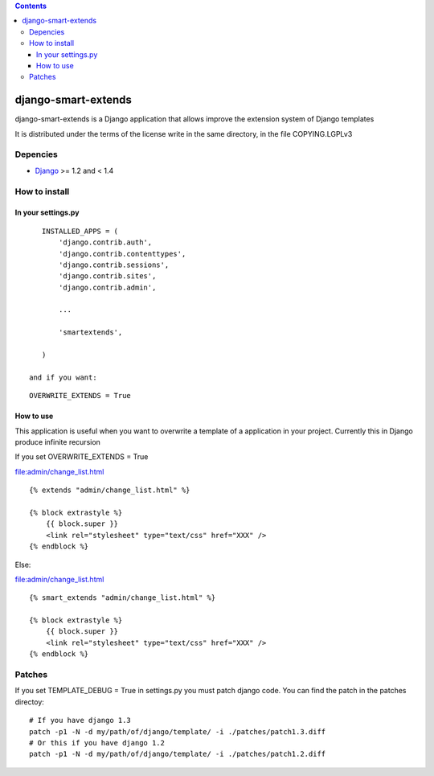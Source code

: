 .. contents::

====================
django-smart-extends
====================

.. image:: https://api.travis-ci.org/goinnn/django-smart-extends.png?branch=django_1.2_and_1.3
    :target: https://travis-ci.org/goinnn/django-smart-extends

.. image:: https://badge.fury.io/py/django-smart-extends.png
    :target: https://badge.fury.io/py/django-smart-extends

.. image:: https://pypip.in/d/django-smart-extends/badge.png
    :target: https://pypi.python.org/pypi/django-smart-extends

django-smart-extends is a Django application that allows improve the extension system of Django templates

It is distributed under the terms of the license write in the same directory,
in the file COPYING.LGPLv3

Depencies
=========

* `Django <https://www.djangoproject.com/>`_ >= 1.2 and < 1.4

How to install
==============

In your settings.py
-------------------

::

    INSTALLED_APPS = (
        'django.contrib.auth',
        'django.contrib.contenttypes',
        'django.contrib.sessions',
        'django.contrib.sites',
        'django.contrib.admin',

        ...

        'smartextends',

    )

 and if you want:

::

    OVERWRITE_EXTENDS = True

How to use
----------

This application is useful when you want to overwrite a template of a application in your project.
Currently this in Django produce infinite recursion

If you set OVERWRITE_EXTENDS = True

file:admin/change_list.html

::

    {% extends "admin/change_list.html" %}

    {% block extrastyle %}
        {{ block.super }}
        <link rel="stylesheet" type="text/css" href="XXX" />
    {% endblock %}

Else:

file:admin/change_list.html

::

    {% smart_extends "admin/change_list.html" %}

    {% block extrastyle %}
        {{ block.super }}
        <link rel="stylesheet" type="text/css" href="XXX" />
    {% endblock %}

Patches
=======

If you set TEMPLATE_DEBUG = True in settings.py you must patch django code. You can find the patch in the patches directoy::

    # If you have django 1.3
    patch -p1 -N -d my/path/of/django/template/ -i ./patches/patch1.3.diff
    # Or this if you have django 1.2
    patch -p1 -N -d my/path/of/django/template/ -i ./patches/patch1.2.diff

